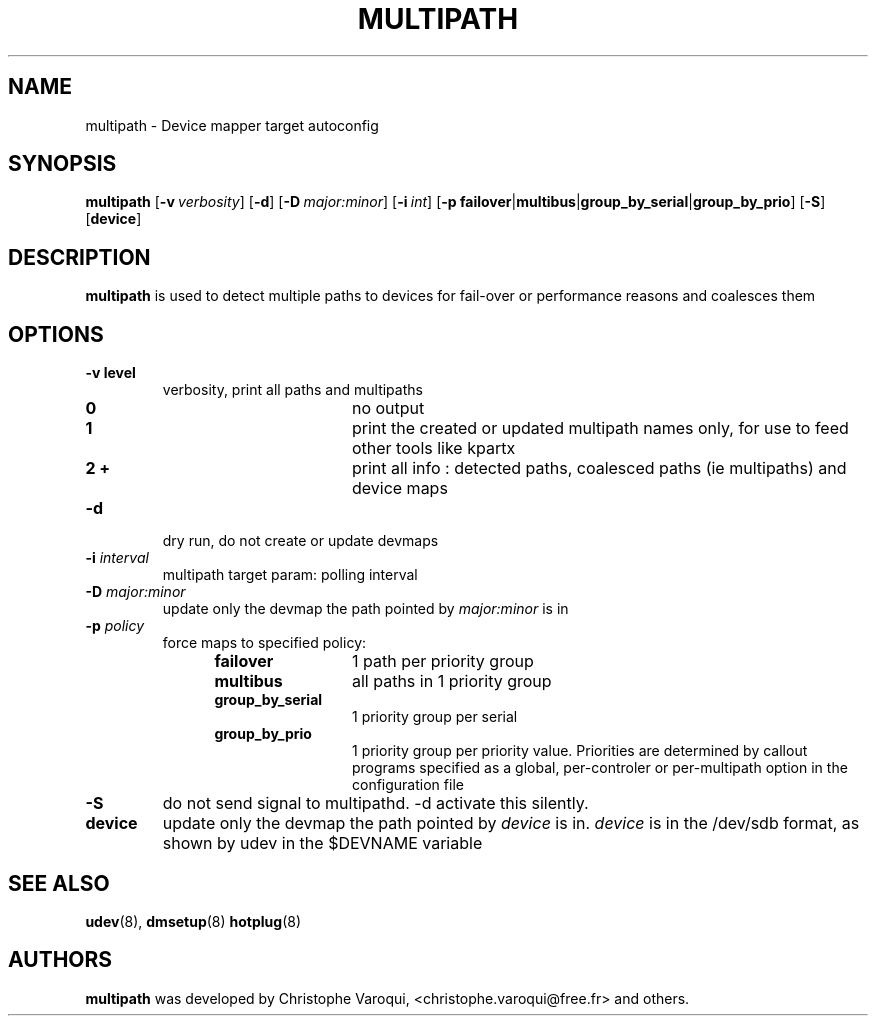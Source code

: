 .TH MULTIPATH 8 "February 2004" "" "Linux Administrator's Manual"
.SH NAME
multipath \- Device mapper target autoconfig
.SH SYNOPSIS
.B multipath
.RB [\| \-v\ \c
.IR verbosity \|]
.RB [\| \-d \|]
.RB [\| \-D\ \c
.IR major:minor \|]
.RB [\| \-i\ \c
.IR int \|]
.RB [\| \-p\ \c
.BR failover | multibus | group_by_serial | group_by_prio \|]
.RB [\| -S \|]
.RB [\| device \|]
.SH DESCRIPTION
.B multipath
is used to detect multiple paths to devices for fail-over or performance reasons and coalesces them
.SH OPTIONS
.TP
.B \-v " level"
verbosity, print all paths and multipaths
.RS 1.2i
.TP 1.2i
.B 0
no output
.TP
.B 1
print the created or updated multipath names only, for use to feed other tools like kpartx
.TP
.B 2 +
print all info : detected paths, coalesced paths (ie multipaths) and device maps
.RE
.TP
.B \-d
dry run, do not create or update devmaps
.TP
.BI \-i " interval"
multipath target param: polling interval
.TP
.BI \-D " major:minor"
update only the devmap the path pointed by
.I major:minor
is in
.TP
.BI \-p " policy"
force maps to specified policy:
.RS 1.2i
.TP 1.2i
.B failover
1 path per priority group
.TP
.B multibus
all paths in 1 priority group
.TP
.B group_by_serial
1 priority group per serial
.TP
.B group_by_prio
1 priority group per priority value. Priorities are determined by callout programs specified as a global, per-controler or per-multipath option in the configuration file
.RE
.TP
.B \-S
do not send signal to multipathd. -d activate this silently.
.TP
.BI device
update only the devmap the path pointed by
.I device
is in. 
.I device
is in the /dev/sdb format, as shown by udev in the $DEVNAME variable
.SH "SEE ALSO"
.BR udev (8),
.BR dmsetup (8)
.BR hotplug (8)
.SH AUTHORS
.B multipath
was developed by Christophe Varoqui, <christophe.varoqui@free.fr> and others.
